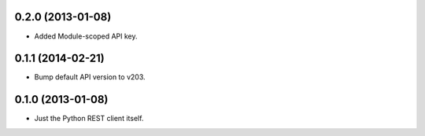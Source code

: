 0.2.0 (2013-01-08)
==================
* Added Module-scoped API key.

0.1.1 (2014-02-21)
==================
* Bump default API version to v203.

0.1.0 (2013-01-08)
==================
* Just the Python REST client itself.

